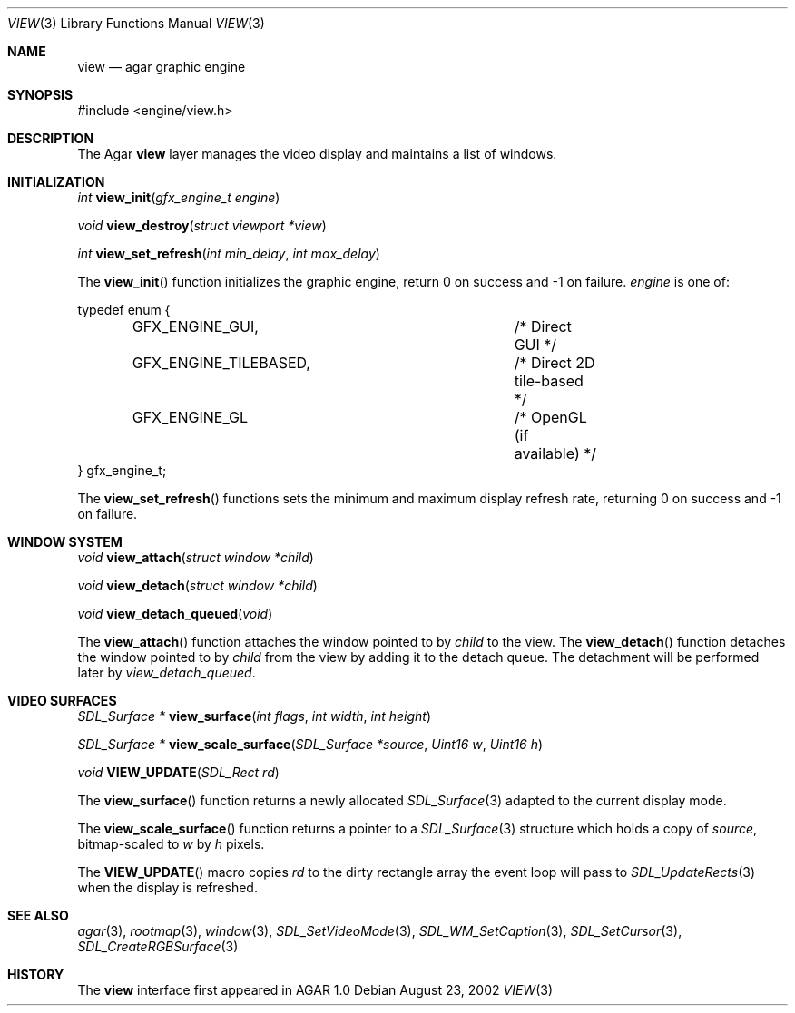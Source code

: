 .\"	$Csoft: view.3,v 1.11 2002/12/31 05:45:56 vedge Exp $
.\"
.\" Copyright (c) 2002, 2003 CubeSoft Communications, Inc.
.\" <http://www.csoft.org>
.\" All rights reserved.
.\"
.\" Redistribution and use in source and binary forms, with or without
.\" modification, are permitted provided that the following conditions
.\" are met:
.\" 1. Redistributions of source code must retain the above copyright
.\"    notice, this list of conditions and the following disclaimer.
.\" 2. Redistributions in binary form must reproduce the above copyright
.\"    notice, this list of conditions and the following disclaimer in the
.\"    documentation and/or other materials provided with the distribution.
.\" 
.\" THIS SOFTWARE IS PROVIDED BY THE AUTHOR ``AS IS'' AND ANY EXPRESS OR
.\" IMPLIED WARRANTIES, INCLUDING, BUT NOT LIMITED TO, THE IMPLIED
.\" WARRANTIES OF MERCHANTABILITY AND FITNESS FOR A PARTICULAR PURPOSE
.\" ARE DISCLAIMED. IN NO EVENT SHALL THE AUTHOR BE LIABLE FOR ANY DIRECT,
.\" INDIRECT, INCIDENTAL, SPECIAL, EXEMPLARY, OR CONSEQUENTIAL DAMAGES
.\" (INCLUDING BUT NOT LIMITED TO, PROCUREMENT OF SUBSTITUTE GOODS OR
.\" SERVICES; LOSS OF USE, DATA, OR PROFITS; OR BUSINESS INTERRUPTION)
.\" HOWEVER CAUSED AND ON ANY THEORY OF LIABILITY, WHETHER IN CONTRACT,
.\" STRICT LIABILITY, OR TORT (INCLUDING NEGLIGENCE OR OTHERWISE) ARISING
.\" IN ANY WAY OUT OF THE USE OF THIS SOFTWARE EVEN IF ADVISED OF THE
.\" POSSIBILITY OF SUCH DAMAGE.
.\"
.Dd August 23, 2002
.Dt VIEW 3
.Os
.Sh NAME
.Nm view
.Nd agar graphic engine
.Sh SYNOPSIS
.Bd -literal
#include <engine/view.h>
.Ed
.Sh DESCRIPTION
The Agar
.Nm
layer manages the video display and maintains a list of windows.
.Sh INITIALIZATION
.nr nS 1
.Ft "int"
.Fn view_init "gfx_engine_t engine"
.Pp
.Ft "void"
.Fn view_destroy "struct viewport *view"
.Pp
.Ft "int"
.Fn view_set_refresh "int min_delay" "int max_delay"
.nr nS 0
.Pp
The
.Fn view_init
function initializes the graphic engine, return 0 on success and -1 on failure.
.Fa engine
is one of:
.Bd -literal
typedef enum {
	GFX_ENGINE_GUI,			/* Direct GUI */
	GFX_ENGINE_TILEBASED,		/* Direct 2D tile-based */
	GFX_ENGINE_GL			/* OpenGL (if available) */
} gfx_engine_t;
.Ed
.Pp
The
.Fn view_set_refresh
functions sets the minimum and maximum display refresh rate, returning 0 on
success and -1 on failure.
.Sh WINDOW SYSTEM
.nr nS 1
.Ft "void"
.Fn view_attach "struct window *child"
.Pp
.Ft "void"
.Fn view_detach "struct window *child"
.Pp
.Ft void
.Fn view_detach_queued "void"
.nr nS 0
.Pp
The
.Fn view_attach
function attaches the window pointed to by
.Fa child
to the view.
The
.Fn view_detach
function detaches the window pointed to by
.Fa child
from the view by adding it to the detach queue.
The detachment will be performed later by
.Fa view_detach_queued .
.Sh VIDEO SURFACES
.nr nS 1
.Ft "SDL_Surface *"
.Fn view_surface "int flags" "int width" "int height"
.Pp
.Ft "SDL_Surface *"
.Fn view_scale_surface "SDL_Surface *source" "Uint16 w" "Uint16 h"
.Pp
.Ft void
.Fn VIEW_UPDATE "SDL_Rect rd"
.nr nS 0
.Pp
The
.Fn view_surface
function returns a newly allocated
.Xr SDL_Surface 3
adapted to the current display mode.
.Pp
The
.Fn view_scale_surface
function returns a pointer to a
.Xr SDL_Surface 3
structure which holds a copy of
.Fa source ,
bitmap-scaled to
.Fa w
by
.Fa h
pixels.
.Pp
The
.Fn VIEW_UPDATE
macro copies
.Fa rd
to the dirty rectangle array the event loop will pass to
.Xr SDL_UpdateRects 3
when the display is refreshed.
.Sh SEE ALSO
.Xr agar 3 ,
.Xr rootmap 3 ,
.Xr window 3 ,
.Xr SDL_SetVideoMode 3 ,
.Xr SDL_WM_SetCaption 3 ,
.Xr SDL_SetCursor 3 ,
.Xr SDL_CreateRGBSurface 3
.Sh HISTORY
The
.Nm
interface first appeared in AGAR 1.0
